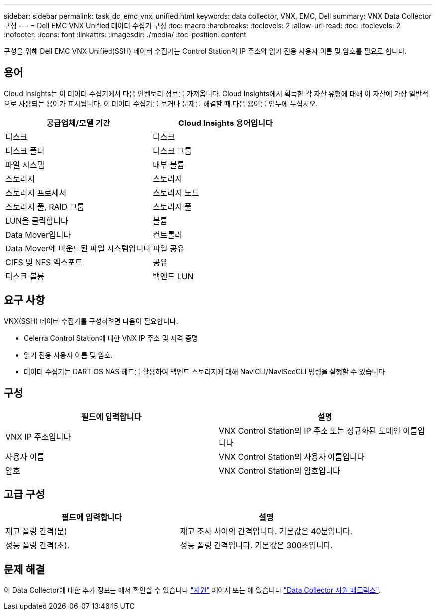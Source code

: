 ---
sidebar: sidebar 
permalink: task_dc_emc_vnx_unified.html 
keywords: data collector, VNX, EMC, Dell 
summary: VNX Data Collector 구성 
---
= Dell EMC VNX Unified 데이터 수집기 구성
:toc: macro
:hardbreaks:
:toclevels: 2
:allow-uri-read: 
:toc: 
:toclevels: 2
:nofooter: 
:icons: font
:linkattrs: 
:imagesdir: ./media/
:toc-position: content


[role="lead"]
구성을 위해 Dell EMC VNX Unified(SSH) 데이터 수집기는 Control Station의 IP 주소와 읽기 전용 사용자 이름 및 암호를 필요로 합니다.



== 용어

Cloud Insights는 이 데이터 수집기에서 다음 인벤토리 정보를 가져옵니다. Cloud Insights에서 획득한 각 자산 유형에 대해 이 자산에 가장 일반적으로 사용되는 용어가 표시됩니다. 이 데이터 수집기를 보거나 문제를 해결할 때 다음 용어를 염두에 두십시오.

[cols="2*"]
|===
| 공급업체/모델 기간 | Cloud Insights 용어입니다 


| 디스크 | 디스크 


| 디스크 폴더 | 디스크 그룹 


| 파일 시스템 | 내부 볼륨 


| 스토리지 | 스토리지 


| 스토리지 프로세서 | 스토리지 노드 


| 스토리지 풀, RAID 그룹 | 스토리지 풀 


| LUN을 클릭합니다 | 볼륨 


| Data Mover입니다 | 컨트롤러 


| Data Mover에 마운트된 파일 시스템입니다 | 파일 공유 


| CIFS 및 NFS 엑스포트 | 공유 


| 디스크 볼륨 | 백엔드 LUN 
|===


== 요구 사항

VNX(SSH) 데이터 수집기를 구성하려면 다음이 필요합니다.

* Celerra Control Station에 대한 VNX IP 주소 및 자격 증명
* 읽기 전용 사용자 이름 및 암호.
* 데이터 수집기는 DART OS NAS 헤드를 활용하여 백엔드 스토리지에 대해 NaviCLI/NaviSecCLI 명령을 실행할 수 있습니다




== 구성

[cols="2*"]
|===
| 필드에 입력합니다 | 설명 


| VNX IP 주소입니다 | VNX Control Station의 IP 주소 또는 정규화된 도메인 이름입니다 


| 사용자 이름 | VNX Control Station의 사용자 이름입니다 


| 암호 | VNX Control Station의 암호입니다 
|===


== 고급 구성

[cols="2*"]
|===
| 필드에 입력합니다 | 설명 


| 재고 폴링 간격(분) | 재고 조사 사이의 간격입니다. 기본값은 40분입니다. 


| 성능 폴링 간격(초). | 성능 폴링 간격입니다. 기본값은 300초입니다. 
|===


== 문제 해결

이 Data Collector에 대한 추가 정보는 에서 확인할 수 있습니다 link:concept_requesting_support.html["지원"] 페이지 또는 에 있습니다 link:reference_data_collector_support_matrix.html["Data Collector 지원 매트릭스"].
